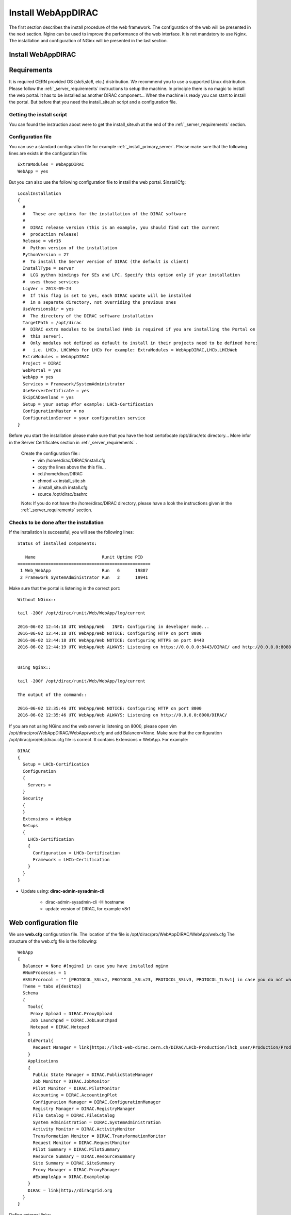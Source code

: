 .. _installwebappdirac:

===================
Install WebAppDIRAC
===================

The first section describes the install procedure of the web framework. The configuration of the web will be presented in the next section.
Nginx can be used to improve the performance of the web interface. It is not mandatory to use Nginx. The installation and configuration of NGinx will be presented in the last section.

Install WebAppDIRAC
-------------------

Requirements
------------

It is required CERN provided OS (slc5,slc6, etc.) distribution. We recommend you to use a supported Linux distribution. 
Please follow the :ref:`_server_requirements` instructions 
to setup the machine. In principle there is no magic to install the web portal. It has to be installed as another DIRAC component...
When the machine is ready you can start to install the portal. But before that you need the install_site.sh script and a configuration file.  

Getting the install script
~~~~~~~~~~~~~~~~~~~~~~~~~~
You can found the instruction about were to get the install_site.sh at the end of the :ref:`_server_requirements` section.

Configuration file
~~~~~~~~~~~~~~~~~~
You can use a standard configuration file for example :ref:`_install_primary_server`. Please make sure that the following lines are exists in the 
configuration file::
   ExtraModules = WebAppDIRAC
   WebApp = yes
But you can also use the following configuration file to install the web portal.
$installCfg::
   LocalInstallation
   {
     #
     #   These are options for the installation of the DIRAC software
     #
     #  DIRAC release version (this is an example, you should find out the current
     #  production release)
     Release = v6r15
     #  Python version of the installation
     PythonVersion = 27
     #  To install the Server version of DIRAC (the default is client)
     InstallType = server
     #  LCG python bindings for SEs and LFC. Specify this option only if your installation
     #  uses those services
     LcgVer = 2013-09-24
     #  If this flag is set to yes, each DIRAC update will be installed
     #  in a separate directory, not overriding the previous ones
     UseVersionsDir = yes
     #  The directory of the DIRAC software installation
     TargetPath = /opt/dirac
     #  DIRAC extra modules to be installed (Web is required if you are installing the Portal on
     #  this server).
     #  Only modules not defined as default to install in their projects need to be defined here:
     #   i.e. LHCb, LHCbWeb for LHCb for example: ExtraModules = WebAppDIRAC,LHCb,LHCbWeb
     ExtraModules = WebAppDIRAC
     Project = DIRAC
     WebPortal = yes
     WebApp = yes
     Services = Framework/SystemAdministrator
     UseServerCertificate = yes
     SkipCADownload = yes
     Setup = your setup #for example: LHCb-Certification
     ConfigurationMaster = no
     ConfigurationServer = your configuration service
   }
 

Before you start the installation please make sure that you have the host certofocate /opt/dirac/etc directory... More infor in the Server Certificates section in :ref:`_server_requirements` .
 
 Create the configuration file::
   - vim /home/dirac/DIRAC/install.cfg
   - copy the lines above the this file...
   - cd /home/dirac/DIRAC
   - chmod +x install_site.sh
   - ./install_site.sh install.cfg
   - source /opt/dirac/bashrc
 
 Note: If you do not have the /home/dirac/DIRAC directory, please have a look the instructions given in the :ref:`_server_requirements` section. 
   

Checks to be done after the installation
~~~~~~~~~~~~~~~~~~~~~~~~~~~~~~~~~~~~~~~~

If the installation is successful, you will see the following lines::
   
   Status of installed components:
   
      Name                          Runit Uptime PID
   ====================================================
    1 Web_WebApp                    Run   6      19887
    2 Framework_SystemAdministrator Run   2      19941


Make sure that the portal is listening in the correct port::

   Without NGinx::

   tail -200f /opt/dirac/runit/Web/WebApp/log/current
   
   2016-06-02 12:44:18 UTC WebApp/Web   INFO: Configuring in developer mode...
   2016-06-02 12:44:18 UTC WebApp/Web NOTICE: Configuring HTTP on port 8080
   2016-06-02 12:44:18 UTC WebApp/Web NOTICE: Configuring HTTPS on port 8443
   2016-06-02 12:44:19 UTC WebApp/Web ALWAYS: Listening on https://0.0.0.0:8443/DIRAC/ and http://0.0.0.0:8080/DIRAC/
   
   
   Using Nginx:: 

   tail -200f /opt/dirac/runit/Web/WebApp/log/current
   
   The output of the command::   

   2016-06-02 12:35:46 UTC WebApp/Web NOTICE: Configuring HTTP on port 8000
   2016-06-02 12:35:46 UTC WebApp/Web ALWAYS: Listening on http://0.0.0.0:8000/DIRAC/
   

If you are not using NGinx and the web server is listening on 8000, please open vim /opt/dirac/pro/WebAppDIRAC/WebApp/web.cfg and add Balancer=None.
Make sure that the configuration /opt/dirac/pro/etc/dirac.cfg file is correct. It contains Extensions = WebApp. For example::

   DIRAC
   {
     Setup = LHCb-Certification
     Configuration
     {
       Servers = 
     }
     Security
     {
     }
     Extensions = WebApp
     Setups
     {
       LHCb-Certification
       {
         Configuration = LHCb-Certification
         Framework = LHCb-Certification
       }
     }
   }
   

* Update using: **dirac-admin-sysadmin-cli**
  
         * dirac-admin-sysadmin-cli -H hostname
         * update version of DIRAC, for example v8r1
         

Web configuration file
----------------------

We use **web.cfg** configuration file. The location of the file is /opt/dirac/pro/WebAppDIRAC/WebApp/web.cfg The structure of the web.cfg file is the following::

      WebApp
      {
        Balancer = None #[nginx] in case you have installed nginx
        #NumProcesses = 1
        #SSLProrocol = "" [PROTOCOL_SSLv2, PROTOCOL_SSLv23, PROTOCOL_SSLv3, PROTOCOL_TLSv1] in case you do not want to use the default protocol
        Theme = tabs #[desktop]
        Schema
        {
          Tools{
           Proxy Upload = DIRAC.ProxyUpload
           Job Launchpad = DIRAC.JobLaunchpad
           Notepad = DIRAC.Notepad
          }
          OldPortal{
            Request Manager = link|https://lhcb-web-dirac.cern.ch/DIRAC/LHCb-Production/lhcb_user/Production/ProductionRequest/display
          }
          Applications
          {
            Public State Manager = DIRAC.PublicStateManager
            Job Monitor = DIRAC.JobMonitor
            Pilot Monitor = DIRAC.PilotMonitor
            Accounting = DIRAC.AccountingPlot
            Configuration Manager = DIRAC.ConfigurationManager
            Registry Manager = DIRAC.RegistryManager
            File Catalog = DIRAC.FileCatalog
            System Administration = DIRAC.SystemAdministration
            Activity Monitor = DIRAC.ActivityMonitor
            Transformation Monitor = DIRAC.TransformationMonitor
            Request Monitor = DIRAC.RequestMonitor
            Pilot Summary = DIRAC.PilotSummary
            Resource Summary = DIRAC.ResourceSummary
            Site Summary = DIRAC.SiteSummary
            Proxy Manager = DIRAC.ProxyManager 
            #ExampleApp = DIRAC.ExampleApp
          }
          DIRAC = link|http://diracgrid.org
        }
      }
 

Define external links::
   
   Web
   {
       Lemon Host Monitor
       {
         volhcb01 = link|https://lemonweb.cern.ch/lemon-web/info.php?entity=lbvobox01&detailed=yes
       }
   }
   
Install and configure NGINX
---------------------------

The official site of NGINX is the following: `<http://nginx.org/>`_ 
The required NGINX version has to be grater than 1.4. 

  * Install Nginx using package manager::
         
         yum install nginx
   
   
  * Manual install
   
      #. wget http://nginx.org/download/nginx-1.6.0.tar.gz

      #. cd nginx-1.6.0

      #. ./configure

      #. make

      #. sudo make install(without sudo you have to specify the installation directory)
  
  * Configure NGINX
  
    In the installed directory of NGINX you have to edit the nginx.conf file. In our installation it is under /usr/local/nginx/conf directory. You have to delete part of the nginx.conf file starting from #gzip on; line ::
      
         #keepalive_timeout  0;
         keepalive_timeout  65;
         
         #gzip  on;
         
         server {
         ....
         
   
   to the end of file. Note: DO NOT delete } You have to add the following line::
   
          include site.conf;
   
  The content of the nginx.conf (/usr/local/nginx/conf/nginx.conf)::
  
      #user  nobody;
       worker_processes 2;
      
       #error_log  logs/error.log;
       #error_log  logs/error.log  notice;
       #error_log  logs/error.log  info;
      
       #pid        logs/nginx.pid;
      
      
       events {
         worker_connections  1024;
       }
      
      
       http {
           include       mime.types;
           default_type  application/octet-stream;
      
           #log_format  main  '$remote_addr - $remote_user [$time_local] "$request" '
           #                  '$status $body_bytes_sent "$http_referer" '
           #                  '"$http_user_agent" "$http_x_forwarded_for"';
      
           #access_log  logs/access.log  main;
      
           sendfile        on;
           #tcp_nopush     on;
      
           #keepalive_timeout  0;
           keepalive_timeout  65;
      
           #gzip  on;
      
           include site.conf;
         }
     
   
  You have to copy and paste under /usr/local/nginx/conf directory and please modify the content according to your installation::
      
      upstream tornadoserver {
       #One for every tornado instance you're running that you want to balance
       server 127.0.0.1:8000;
     }
   
     server {
       listen 80;
   
       #Your server name if you have weird network config. Otherwise leave commented
       server_name  volhcb25.cern.ch;
   
       root /opt/dirac/WebPrototype/webRoot;
   
       location ~ ^/[a-zA-Z]+/(s:.*/g:.*/)?static/(.+\.(jpg|jpeg|gif|png|bmp|ico|pdf))$ {
         alias /opt/dirac/WebPrototype/;
         #Add one more for every static path. For instance for LHCbWebDIRAC:
         #try_files LHCbWebDIRAC/WebApp/static/$2 WebAppDIRAC/WebApp/static/$2 /;
         try_files WebAppDIRAC/WebApp/static/$2 /;
         expires 10d;
         gzip_static on;
         gzip_disable "MSIE [1-6]\.";
         add_header Cache-Control public;
         break;
       }
   
       location ~ ^/[a-zA-Z]+/(s:.*/g:.*/)?static/(.+)$ {
         alias /opt/dirac/WebPrototype/;
         #Add one more for every static path. For instance for LHCbWebDIRAC:
         #try_files LHCbWebDIRAC/WebApp/static/$2 WebAppDIRAC/WebApp/static/$2 /;
         try_files WebAppDIRAC/WebApp/static/$2 /;
         expires 1d;
         gzip_static on;
         gzip_disable "MSIE [1-6]\.";
         add_header Cache-Control public;
         break;
       }
   
       location ~ /DIRAC/ {
         proxy_pass_header Server;
         proxy_set_header Host $http_host;
         proxy_redirect off; 
         proxy_set_header X-Real-IP $remote_addr;
         proxy_set_header X-Scheme $scheme; 
         proxy_pass http://tornadoserver;
         proxy_read_timeout 3600;
         proxy_send_timeout 3600;
   
         gzip on;
         gzip_proxied any;
         gzip_comp_level 9;
         gzip_types text/plain text/css application/javascript application/xml application/json;
   
         # WebSocket support (nginx 1.4)
         proxy_http_version 1.1;
         proxy_set_header Upgrade $http_upgrade; 
         proxy_set_header Connection "upgrade";
   
         break;
       }
   
       location / {
         rewrite ^ http://$server_name/DIRAC/ permanent;
       }
   
     }
   
     server {
       listen 443 default ssl; ## listen for ipv4
   
       server_name  volhcb25.cern.ch;
   
       #Certs that will be shown to the user connecting to the web. 
       #Preferably NOT grid certs. Use something that the user cert will not complain about
       ssl_certificate    /opt/dirac/etc/grid-security/hostcert.pem;
       ssl_certificate_key /opt/dirac/etc/grid-security/hostkey.pem;
   
       ssl_client_certificate /opt/dirac/pro/etc/grid-security/allCAs.pem;
       ssl_verify_client on;
       ssl_verify_depth 10;
       ssl_session_cache shared:SSL:10m;
   
       root /opt/dirac/WebPrototype;
   
       location ~ ^/[a-zA-Z]+/(s:.*/g:.*/)?static/(.+\.(jpg|jpeg|gif|png|bmp|ico|pdf))$ {
         alias /opt/dirac/WebPrototype/;
         #Add one more for every static path. For instance for LHCbWebDIRAC:
         #try_files LHCbWebDIRAC/WebApp/static/$2 WebAppDIRAC/WebApp/static/$2 /;
         try_files WebAppDIRAC/WebApp/static/$2 /;
         expires 10d;
         gzip_static on;
         gzip_disable "MSIE [1-6]\.";
         add_header Cache-Control public;
         break;
       }
   
       location ~ ^/[a-zA-Z]+/(s:.*/g:.*/)?static/(.+)$ {
         alias /opt/dirac/WebPrototype/;
         #Add one more for every static path. For instance for LHCbWebDIRAC:
         #try_files LHCbWebDIRAC/WebApp/static/$2 WebAppDIRAC/WebApp/static/$2 /;
         try_files WebAppDIRAC/WebApp/static/$2 /;
         expires 1d;
         gzip_static on;
         gzip_disable "MSIE [1-6]\.";
         add_header Cache-Control public;
         break;
       }
   
       location ~ /DIRAC/ {
         proxy_pass_header Server;
         proxy_set_header Host $http_host;
         proxy_redirect off; 
         proxy_set_header X-Real-IP $remote_addr;
         proxy_set_header X-Scheme $scheme; 
         proxy_pass http://tornadoserver;
         proxy_read_timeout 3600;
         proxy_send_timeout 3600;
   
         proxy_set_header X-Ssl_client_verify $ssl_client_verify;
         proxy_set_header X-Ssl_client_s_dn $ssl_client_s_dn;
         proxy_set_header X-Ssl_client_i_dn $ssl_client_i_dn;
   
         gzip on;
         gzip_proxied any;
         gzip_comp_level 9;
         gzip_types text/plain text/css application/javascript application/xml application/json;
   
         # WebSocket support (nginx 1.4)
         proxy_http_version 1.1;
         proxy_set_header Upgrade $http_upgrade; 
         proxy_set_header Connection "upgrade";
   
         break;
       }
   
       location / {
         rewrite ^ https://$server_name/DIRAC/ permanent;
       }
     }
    
   
  You have to use the genCAsFile.sh to generate the following file: ssl_client_certificate /opt/dirac/pro/etc/grid-security/allCAs.pem; The content of the genCAsFile.sh file is the following::
  
       #!/bin/bash

        gsCerts=/etc/grid-security/certificates
      
        allF="/opt/dirac/etc/grid-security/allCAs.pem"
        copiedCAs=0
        invalidCAs=0
        echo "Copying CA certificates into $allF"
        for cert in $gsCerts/*.0
        do
          ossle="openssl x509 -noout -in ${cert}"
          if ${ossle} -checkend 3600; then
                openssl x509 -in ${cert} >> $allF.gen
                copiedCAs=`expr "${copiedCAs}" + "1"`
          else
            echo " - CA ${cert} is expired"
            invalidCAs=`expr "${invalidCAs}" + "1"`
          fi
        done
        echo " + There are ${invalidCAs} invalid CA certificates in $gsCerts"
        echo " + Copied ${copiedCAs} CA certificates into $allF"
        mv $allF.gen $allF
        
  
  You have to add to the web.cfg the following lines::
  
       DevelopMode = False
       Balancer = nginx
       NumProcesses = 1
   
  The last step is to create /etc/init.d/nginx and add to this file the following lines::
  
       #!/bin/sh
       #
       # nginx - this script starts and stops the nginx daemon
       #
       # chkconfig:   - 85 15 
       # description:  Nginx is an HTTP(S) server, HTTP(S) reverse \
       #               proxy and IMAP/POP3 proxy server
       # processname: nginx
       # config:      /etc/nginx/nginx.conf
       # config:      /etc/sysconfig/nginx
       # pidfile:     /var/run/nginx.pid
   
       # Source function library.
       . /etc/rc.d/init.d/functions
   
       # Source networking configuration.
       . /etc/sysconfig/network
   
       # Check that networking is up.
       [ "$NETWORKING" = "no" ] && exit 0
   
       nginx="/usr/local/nginx/sbin/nginx"
       prog=$(basename $nginx)
   
       NGINX_CONF_FILE="/etc/nginx/nginx.conf"
       NGINX_CONF_FILE="/usr/local/nginx/conf/nginx.conf"
   
       [ -f /etc/sysconfig/nginx ] && . /etc/sysconfig/nginx
   
       lockfile=/var/lock/subsys/nginx
   
       make_dirs() {
          # make required directories
          #user=`$nginx -V 2>&1 | grep "configure arguments:" | sed 's/[^*]*--user=\([^ ]*\).*/\1/g' -`
          #if [ -z "`grep $user /etc/passwd`" ]; then
          #    useradd -M -s /bin/nologin $user
          #fi
          #options=`$nginx -V 2>&1 | grep 'configure arguments:'`
          #for opt in $options; do
          #    if [ `echo $opt | grep '.*-temp-path'` ]; then
          #        value=`echo $opt | cut -d "=" -f 2`
          #        if [ ! -d "$value" ]; then
          #            # echo "creating" $value
          #            mkdir -p $value && chown -R $user $value
          #        fi
          #    fi
          #done
          a=1
       }
   
       start() {
           [ -x $nginx ] || exit 5
           [ -f $NGINX_CONF_FILE ] || exit 6
           make_dirs
           echo -n $"Starting $prog: "
           daemon $nginx -c $NGINX_CONF_FILE
           retval=$?
           echo
           [ $retval -eq 0 ] && touch $lockfile
           return $retval
       }
   
       stop() {
           echo -n $"Stopping $prog: "
           killproc $prog -QUIT
           retval=$?
           echo
           [ $retval -eq 0 ] && rm -f $lockfile
           return $retval
       }
   
       restart() {
           configtest || return $?
           stop
           sleep 1
           start
       }
   
       reload() {
           configtest || return $?
           echo -n $"Reloading $prog: "
           killproc $nginx -HUP
           RETVAL=$?
           echo
       }
   
       force_reload() {
           restart
       }
   
       configtest() {
         $nginx -t -c $NGINX_CONF_FILE
       }
   
       rh_status() {
           status $prog
       }
   
       rh_status_q() {
           rh_status >/dev/null 2>&1
       }
   
       case "$1" in
           start)
               rh_status_q && exit 0
               $1
               ;;
           stop)
               rh_status_q || exit 0
               $1
               ;;
           restart|configtest)
               $1
               ;;
           reload)
               rh_status_q || exit 7
               $1
               ;;
           force-reload)
               force_reload
               ;;
           status)
               rh_status
               ;;
           condrestart|try-restart)
               rh_status_q || exit 0
                   ;;
           *)
               echo $"Usage: $0 {start|stop|status|restart|condrestart|try-restart|reload|force-reload|configtest}"
               exit 2
       esac
   
   
* Start, Stop and restart nginx::
   
   /etc/init.d/nginx start|stop|restart

Nginx and CRLs
--------------

You can configure Nginx to check the certificate revoked list. You have to generate **allRevokedCerts.pem** file. You can use the following simple **bash** script to generate the file::

     #!/bin/bash

     gsCerts=/etc/grid-security/certificates

     allF="/opt/dirac/etc/grid-security/allRevokedCerts.pem"
     copiedCAs=0
     invalidCAs=0
     echo "Copying revoked certificates into $allF"
     for cert in $gsCerts/*.r0
     do
        openssl crl -in ${cert} >> $allF.gen
        copiedCAs=`expr "${copiedCAs}" + "1"`
     done
     echo " + Copied ${copiedCAs} revoked certificates into $allF"
     mv $allF.gen $allF
     
Note: you can use a chron job to generate the **allRevokedCerts.pem** file.

You have to add the **site.conf** the following line::

      ssl_crl file /opt/dirac/pro/etc/grid-security/allRevokedCerts.pem;
      
